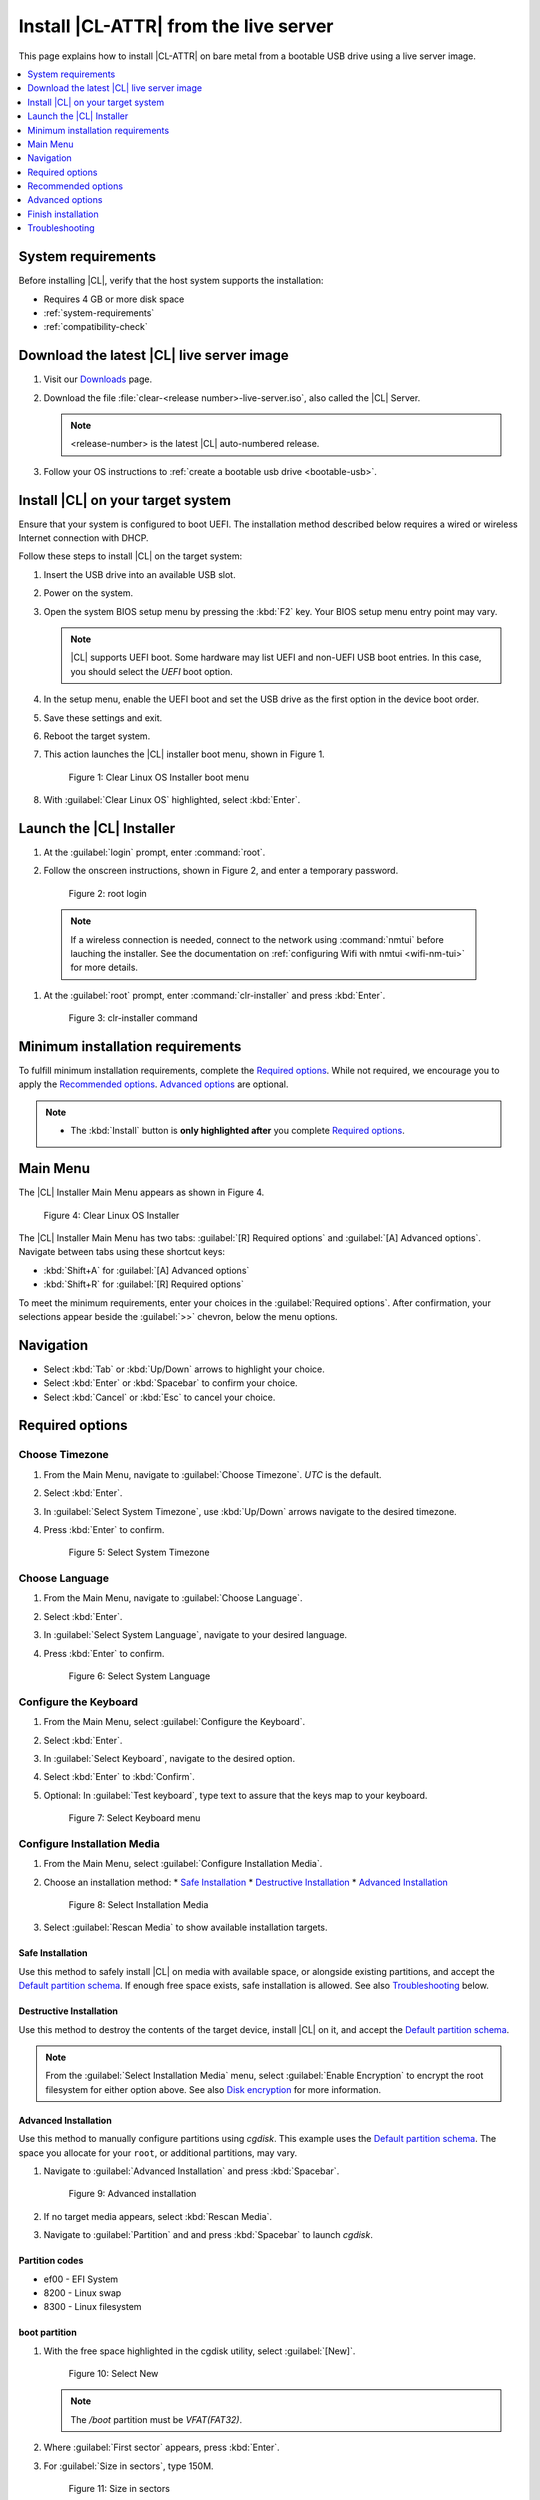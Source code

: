 .. _bare-metal-install-server:

Install |CL-ATTR| from the live server
######################################

This page explains how to install |CL-ATTR| on bare metal from a bootable USB
drive using a live server image.

.. contents::
   :local:
   :depth: 1

System requirements
*******************

Before installing |CL|, verify that the host system supports the
installation:

* Requires 4 GB or more disk space
* :ref:`system-requirements`
* :ref:`compatibility-check`

Download the latest |CL| live server image
******************************************

#. Visit our `Downloads`_ page.

#. Download the file :file:`clear-<release number>-live-server.iso`,
   also called the |CL| Server.

   .. note::

      <release-number> is the latest |CL| auto-numbered release.

#. Follow your OS instructions to
   :ref:`create a bootable usb drive <bootable-usb>`.

Install |CL| on your target system
**********************************

Ensure that your system is configured to boot UEFI. The installation method
described below requires a wired or wireless Internet connection with DHCP.


Follow these steps to install |CL| on the target system:

#. Insert the USB drive into an available USB slot.

#. Power on the system.

#. Open the system BIOS setup menu by pressing the :kbd:`F2` key.
   Your BIOS setup menu entry point may vary.

   .. note::
      |CL| supports UEFI boot. Some hardware may list UEFI and non-UEFI USB
      boot entries. In this case, you should select the `UEFI` boot
      option.

#. In the setup menu, enable the UEFI boot and set the USB drive as the first
   option in the device boot order.

#. Save these settings and exit.

#. Reboot the target system.

#. This action launches the |CL| installer boot menu, shown in Figure 1.

   .. figure:: /_figures/bare-metal-install-server/bare-metal-install-server-01.png
      :scale: 100%
      :alt: Clear Linux OS Installer boot menu

      Figure 1: Clear Linux OS Installer boot menu

#. With :guilabel:`Clear Linux OS` highlighted, select :kbd:`Enter`.

.. _install-clr-server-start:

Launch the |CL| Installer
*************************

#. At the :guilabel:`login` prompt, enter :command:`root`.

#. Follow the onscreen instructions, shown in Figure 2, and
   enter a temporary password.

   .. figure:: /_figures/bare-metal-install-server/bare-metal-install-server-02.png
      :scale: 100%
      :alt: root login

      Figure 2: root login

  .. note::

      If a wireless connection is needed, connect to the network using
      :command:`nmtui` before lauching the installer. See the documentation on
      :ref:`configuring Wifi with nmtui <wifi-nm-tui>` for more details.

#. At the :guilabel:`root` prompt, enter :command:`clr-installer` and
   press :kbd:`Enter`.

   .. figure:: /_figures/bare-metal-install-server/bare-metal-install-server-03.png
      :scale: 100%
      :alt: clr-installer command

      Figure 3: clr-installer command

Minimum installation requirements
*********************************

To fulfill minimum installation requirements, complete the
`Required options`_. While not required, we encourage you to apply the
`Recommended options`_. `Advanced options`_ are optional.

.. note::

   * The :kbd:`Install` button is **only highlighted after** you complete
     `Required options`_.

Main Menu
*********
The |CL| Installer Main Menu appears as shown in Figure 4.

.. figure:: /_figures/bare-metal-install-server/bare-metal-install-server-04.png
   :scale: 100%
   :alt: Clear Linux OS Installer

   Figure 4: Clear Linux OS Installer

The |CL| Installer Main Menu has two tabs: :guilabel:`[R] Required options`
and :guilabel:`[A] Advanced options`. Navigate between tabs using these shortcut keys:

* :kbd:`Shift+A` for :guilabel:`[A] Advanced options`
* :kbd:`Shift+R` for :guilabel:`[R] Required options`

To meet the minimum requirements, enter your choices in the
:guilabel:`Required options`. After confirmation, your selections appear
beside the :guilabel:`>>` chevron, below the menu options.

Navigation
**********

* Select :kbd:`Tab` or :kbd:`Up/Down` arrows to highlight your choice.

* Select :kbd:`Enter` or :kbd:`Spacebar` to confirm your choice.

* Select :kbd:`Cancel` or :kbd:`Esc` to cancel your choice.

Required options
****************

Choose Timezone
===============

#. From the Main Menu, navigate to :guilabel:`Choose Timezone`.
   `UTC` is the default.

#. Select :kbd:`Enter`.

#. In :guilabel:`Select System Timezone`, use :kbd:`Up/Down` arrows
   navigate to the desired timezone.

#. Press :kbd:`Enter` to confirm.

   .. figure:: /_figures/bare-metal-install-server/bare-metal-install-server-05.png
      :scale: 100%
      :alt: Select System Timezone

      Figure 5: Select System Timezone

Choose Language
===============

#. From the Main Menu, navigate to :guilabel:`Choose Language`.

#. Select :kbd:`Enter`.

#. In :guilabel:`Select System Language`, navigate to your desired language.

#. Press :kbd:`Enter` to confirm.

   .. figure:: /_figures/bare-metal-install-server/bare-metal-install-server-06.png
      :scale: 100%
      :alt: Select System Language

      Figure 6: Select System Language

Configure the Keyboard
======================

#. From the Main Menu, select :guilabel:`Configure the Keyboard`.

#. Select :kbd:`Enter`.

#. In :guilabel:`Select Keyboard`, navigate to the desired option.

#. Select :kbd:`Enter` to :kbd:`Confirm`.

#. Optional: In :guilabel:`Test keyboard`, type text to assure
   that the keys map to your keyboard.

   .. figure:: /_figures/bare-metal-install-server/bare-metal-install-server-07.png
      :scale: 100%
      :alt: Select Keyboard menu

      Figure 7: Select Keyboard menu

Configure Installation Media
============================

#. From the Main Menu, select :guilabel:`Configure Installation Media`.

#. Choose an installation method:
   * `Safe Installation`_
   * `Destructive Installation`_
   * `Advanced Installation`_

   .. figure:: /_figures/bare-metal-install-server/bare-metal-install-server-08.png
      :scale: 100%
      :alt: Select Installation Media

      Figure 8: Select Installation Media

#. Select :guilabel:`Rescan Media` to show available installation targets.

Safe Installation
-----------------

Use this method to safely install |CL| on media with available space, or
alongside existing partitions, and accept the `Default partition schema`_.
If enough free space exists, safe installation is allowed. See also
`Troubleshooting`_ below.

Destructive Installation
------------------------

Use this method to destroy the contents of the target device, install |CL|
on it, and accept the `Default partition schema`_.

.. note::

   From the :guilabel:`Select Installation Media` menu, select
   :guilabel:`Enable Encryption` to encrypt the root filesystem for either
   option above. See also `Disk encryption`_ for more information.

Advanced Installation
---------------------

Use this method to manually configure partitions using `cgdisk`.
This example uses the `Default partition schema`_. The space you allocate for
your ``root``, or additional partitions, may vary.

#. Navigate to :guilabel:`Advanced Installation` and press :kbd:`Spacebar`.

   .. figure:: /_figures/bare-metal-install-server/bare-metal-install-server-09.png
      :scale: 100%
      :alt: Advanced installation

      Figure 9: Advanced installation

#. If no target media appears, select :kbd:`Rescan Media`.

#. Navigate to :guilabel:`Partition` and and press :kbd:`Spacebar`
   to launch `cgdisk`.

Partition codes
---------------

* ef00 - EFI System
* 8200 - Linux swap
* 8300 - Linux filesystem

boot partition
--------------

#. With the free space highlighted in the cgdisk utility, select
   :guilabel:`[New]`.

   .. figure:: /_figures/bare-metal-install-server/bare-metal-install-server-10.png
      :scale: 100%
      :alt: Select New

      Figure 10: Select New

   .. note::

      The `/boot` partition must be `VFAT(FAT32)`.

#. Where :guilabel:`First sector` appears, press :kbd:`Enter`.

#. For :guilabel:`Size in sectors`, type 150M.

   .. figure:: /_figures/bare-metal-install-server/bare-metal-install-server-11.png
      :scale: 100%
      :alt: Size in sectors

      Figure 11: Size in sectors

#. Press `Enter`.

#. Enter the hex code `ef00` and press :kbd:`Enter`.

   .. figure:: /_figures/bare-metal-install-server/bare-metal-install-server-12.png
      :scale: 100%
      :alt: `ef00` partition code

      Figure 12: `ef00` partition code

#. For the partition name, enter `CLR_BOOT`, the EFI boot partition.

   .. figure:: /_figures/bare-metal-install-server/bare-metal-install-server-13.png
      :scale: 100%
      :alt: CLR_BOOT

      Figure 13: CLR_BOOT

   .. note::

      Encryption is not allowed on the CLR_BOOT partition.

Now follow the same process to configure the remaining partitions.

swap partition
--------------

#. Use the :kbd:`Up/Down` arrow to select free space.

#. Select :guilabel:`[New]` at bottom and press :kbd:`Enter`.

#. Under :guilabel:`First sector`, press :kbd:`Enter`.

#. For :guilabel:`Size in sectors`, type 256M, and press :kbd:`Enter`.

#. Enter the hex code `8200` and press :kbd:`Enter`.

#. In :guilabel:`Enter new partition name...`, type CLR_SWAP.

#. Press :kbd:`Enter`.

root partition
--------------

#. Use the :kbd:`Up/Down` arrow to select free space.

#. Select :guilabel:`[New]` at bottom and press Enter.

#. Under :guilabel:`First sector`, press Enter.

#. For :guilabel:`Size in sectors`, type in desired size.
   Optionally, press :kbd:`Enter` to use the remaining space available.

#. Press Enter.

#. Enter the hex code `8300` and press :kbd:`Enter`.

#. In :guilabel:`Enter new partition name...`, type: CLR_ROOT.
   The `/root` partition must be `ext[234]` or `XFS`.
   If no filesystem exists, the installer will default to `VFAT(FAT32)`
   for `/boot`, and `ext4` for all others.

   .. note::

      You may also append `_F` to the partition name to force the formatting.

      *  `CLR_ROOT_F`: Force the formatting of the root partition prior to
          use.

      *  `CLR_F_SWAP`: Force the formatting of the swap partition prior to
          use; helpful when re-using a partition for swap which was previously formatted for a file system.

      *  `CLR_F_MNT_/data`: Force the formatting of the extra data
          partition prior to use

#. Press :kbd:`Enter`.

#. After all partitions are defined, verify that your partition
   configuration is similar to Figure 14.

   .. figure:: /_figures/bare-metal-install-server/bare-metal-install-server-14.png
      :scale: 100%
      :alt: Final partition configuration

      Figure 14: Final partition configuration

Additional partitions (optional)
--------------------------------

#. Use the :kbd:`Up/Down` arrow to select free space.

#. Now select :guilabel:`[New]` at bottom and press Enter.

#. Under :guilabel:`First sector`, press Enter.

#. For :guilabel:`Size in sectors`, type in desired size.

   .. note::

      If you do not specify a size, it will use the remaining space.

#. Press :kbd:`Enter`.

#. Enter the hex code `8300`. Then press :kbd:`Enter`.

#. In :guilabel:`Enter new partition name...`, type: `CLR_MNT_<mount_point>`.
   For example, replace <mount_point> with `/home`, shown in Figure 15.

   .. figure:: /_figures/bare-metal-install-server/bare-metal-install-server-15.png
      :scale: 100%
      :alt: CLR_MNT

      Figure 15: CLR_MNT

   .. note::

      If formatting is desired, the `_F` **must precede** `_MNT`.

#. Alternatively, you may create `CLR_MNT_/srv` or other partitions.

Write configuration to disk
---------------------------

#. When you're satisfied with the partition configuration, press the
   Right Arrow until :guilabel:`[Write]` is highlighted.

#. Press :kbd:`Enter`.

#. When the prompt appears asking if you want to write the partition table
   to disk, type "yes".

#. Finally, select :guilabel:`[Quit]`.

Disk encryption
===============

For greater security, disk encryption is supported using LUKS for the
any partition except `/boot` on |CL|. To encrypt the root partition, see the
example below. Encryption is optional.

Encryption Passphrase
---------------------

|CL| uses a single passphrase for encrypted partitions. Additional keys may
be configured post-installation using the ``cryptsetup`` tool.

#. Optional: Select :guilabel:`[X] Enable encryption` to encrypt the root
   partition, as shown in Figure 16.

   .. figure:: /_figures/bare-metal-install-server/bare-metal-install-server-16.png
      :scale: 100%
      :alt: Encrypt partition

      Figure 16: Encrypt partition

#. The :guilabel:`Encryption Passphrase` dialog appears.

   .. note::

      Minimum length is 8 characters. Maximum length is 94 characters.

   .. figure:: /_figures/bare-metal-install-server/bare-metal-install-server-17.png
      :scale: 100%
      :alt: Encryption Passphrase

      Figure 17: Encryption Passphrase

#. Enter the same passphrase in the first and second field.

#. Navigate to :guilabel:`Confirm` and press :kbd:`Enter`.

   .. note::

      :guilabel:`Confirm` is only highlighted if passphrases match.

Manage User
===========

Add New User
------------

#. In Required Options, select :guilabel:`Manage User`.

#. Select :guilabel:`Add New User` as shown in Figure 18.

   .. figure:: /_figures/bare-metal-install-server/bare-metal-install-server-18.png
      :scale: 100%
      :alt: Add New User, User Name

      Figure 18: Add New User

#. Optional: Enter a :guilabel:`User Name`.

   .. note:

      The User Name must be alphanumeric and can include spaces, commas,
      underscores or hyphens. Maximum length is 64 characters.

   .. figure:: /_figures/bare-metal-install-server/bare-metal-install-server-19.png
      :scale: 100%
      :alt: User Name

      Figure 19: User Name

#. Enter a :guilabel:`Login`.

   .. note::

      The User Login must be alphanumeric and can include hyphens and underscores. Maximum length is 31 characters.

#. Enter a :guilabel:`Password`.

   .. note:

      Minimum length is 8 characters. Maximum length is 255 characters.

#. In :guilabel:`Confirm`, enter the same password.

#. The :guilabel:`Administrator` checkbox is selected by default.

   .. note::

      Selecting Administrator enables sudo privileges for the user. For the installation to proceed, at least one user must be assigned as an Administrator.

#. Select :kbd:`Confirm`. To reset the form, select :guilabel:`Reset`.

#. In :guilabel:`Manage User`, navigate to :guilabel:`Confirm`.

#. With :guilabel:`Confirm` highlighted, select :kbd:`Enter`.

Modify / Delete User
--------------------

#. In :guilabel:`Manage User`, navigate to the user you wish
   to modify until highlighted, as shown in Figure 20.

#. Select :kbd:`Enter` to modify the user.

   .. figure:: /_figures/bare-metal-install-server/bare-metal-install-server-20.png
      :scale: 100%
      :alt: Modify User

      Figure 20: Modify User

#. Modify user details as desired.

#. Navigate to :kbd:`Confirm` until highlighted.

   .. note::

      Optional: Select :guilabel:`Reset` to rest the form.

#. Select :guilabel:`Confirm` to save the changes you made.

#. Optional: In :guilabel:`Modify User`, to delete the user, navigate to
   the :guilabel:`Delete` button and select :kbd:`Enter`.

   .. figure:: /_figures/bare-metal-install-server/bare-metal-install-server-21.png
      :scale: 100%
      :alt: Delete User

      Figure 21: Delete User

You are returned to :guilabel:`Manage User`.

#. Navigate to :kbd:`Confirm` until highlighted.

#. Select :guilabel:`Enter` to complete :guilabel:`Manage User` options.

Telemetry
=========

:ref:`telem-guide` is a |CL| feature that reports failures and crashes to
the |CL| development team for improvements.

Select your desired option on whether to participate in telemetry.

#. In the Main Menu, navigate to :guilabel:`Telemetry` and select
   :kbd:`Enter`.

#. Select :kbd:`Tab` to highlight your choice.

#. Select :kbd:`Enter` to confirm.

   .. figure:: /_figures/bare-metal-install-server/bare-metal-install-server-22.png
      :scale: 100%
      :alt: Enable Telemetry

      Figure 22: Enable Telemetry

Recommended options
*******************

After you complete the `Required options`_, we highly recommend completing
some `Advanced options`_:

* `Assign Hostname`_ Simplify your development environment

Skip to finish installation
===========================

After selecting values for all :guilabel:`Required options`, you may skip
to `Finish installation`_.

Otherwise, continue below. In the Main Menu, select
:guilabel:`Advanced options` for additional configuration.

Advanced options
****************

Configure Network Interfaces
============================

By default, |CL| is configured to automatically detect the host network
interface using DHCP. However, if you want to use a static IP address or if
you do not have a DHCP server on your network, follow these instructions to
manually configure the network interface. Otherwise, default network
interface settings are automatically applied.

.. note::

   If DHCP is available, no user selection may be required.

#. Navigate to :guilabel:`Configure Network Interfaces` and
   select :kbd:`Enter`.

#. Navigate to the network :guilabel:`interface` you wish to change.

#. When the desired :guilabel:`interface` is highlighted, select
   :guilabel:`Enter` to edit.

   .. note:: Multiple network interfaces may appear.

   .. figure:: /_figures/bare-metal-install-server/bare-metal-install-server-23.png
      :scale: 100%
      :alt: Configure Network Interfaces

      Figure 23: Configure Network Interfaces

#. Notice :guilabel:`Automatic / dhcp` is selected by default (at bottom).

   Optional: Navigate to the checkbox :guilabel:`Automatic / dhcp` and select
   :kbd:`Spacebar` to deselect.

   .. figure:: /_figures/bare-metal-install-server/bare-metal-install-server-24.png
      :scale: 100%
      :alt: Network interface configuration

      Figure 24: Network interface configuration

#. Navigate to the appropriate fields and assign the desired
   network configuration.

#. To save settings, navigate to :guilabel:`Confirm` and select
   :kbd:`Enter`.

   .. note::

      To revert to previous settings, navigate to the :guilabel:`Cancel`
      and select :kbd:`Enter`.

#. Upon confirming network configuration, the :guilabel:`Testing Networking`
   dialog appears. Assure the result shows success. If a failure occurs,
   your changes will not be saved.

#. Upon confirmation, you are returned to :guilabel:`Network interface`
   settings.

#. Navigate to and select :guilabel:`Main Menu`.

Optional: Skip to `Finish installation`_.

Proxy
=====

|CL| automatically attempts to detect proxy settings, as described in
:ref:`autoproxy`. If you need to manually assign proxy settings, follow this
instruction.

#. From the Advanced options menu, navigate to :guilabel:`Proxy`, and
   select :kbd:`Enter`.

#. Navigate to the field :guilabel:`HTTPS Proxy`.

   .. figure:: /_figures/bare-metal-install-server/bare-metal-install-server-25.png
      :scale: 100%
      :alt: Configure the network proxy

      Figure 25: Configure the network proxy

#. Enter the desired proxy address and port using conventional syntax,
   such as: \http://address:port.

#. Navigate to :guilabel:`Confirm` and select :kbd:`Enter`.

#. To revert to previous settings, navigate to :guilabel:`Cancel`
   and select :guilabel:`Cancel`.

Optional: Skip to `Finish installation`_.

Test Network Settings
=====================

To manually assure network connectivity before installing |CL|,
select :guilabel:`Test Network Settings` and select :guilabel:`Enter`.

.. note::
   If using the :command:`off-line installer`, this option is not available.

A progress bar appears as shown in Figure 26.

.. figure:: /_figures/bare-metal-install-server/bare-metal-install-server-26.png
   :scale: 100%
   :alt: Testing Networking dialog

   Figure 26: Testing Networking dialog

.. note::

   Any changes made to network settings are automatically tested
   during configuration.

Optional: Skip to `Finish installation`_.

Select Additional Bundles
=========================

This option is only available with a valid network connection.
Bundle selection is disabled if no network connection exists.

#. On the Advanced menu, select :guilabel:`Select Additional Bundles`.

#. Navigate to the desired bundle using :kbd:`Tab` or :kbd:`Up/Down` arrows.

#. Select :kbd:`Spacebar` to select the checkbox for each desired bundle.

   .. figure:: /_figures/bare-metal-install-server/bare-metal-install-server-27.png
      :scale: 100%
      :alt: Bundle Selection

      Figure 27: Bundle Selection

#. Optional: To start developing with |CL|, we recommend
   adding :file:`os-clr-on-clr`.

#. Navigate to and select :kbd:`Confirm`.

   You are returned to the :guilabel:`Advanced options` menu.

Optional: Skip to `Finish installation`_.

Assign Hostname
===============

#. In Advanced Options, select :guilabel:`Assign Hostname`.

#. In :guilabel:`Hostname`, enter the hostname only (excluding the domain).

   .. note::

      Hostname does not allow empty spaces. Hostname must start with an
      alphanumeric character but may also contain hyphens. Maximum length of
      63 characters.

   .. figure:: /_figures/bare-metal-install-server/bare-metal-install-server-28.png
      :scale: 100%
      :alt: Assign Hostname

      Figure 28: Assign Hostname

#. Navigate to :kbd:`Confirm` until highlighted.

#. Select :kbd:`Confirm`.

Optional: Skip to `Finish installation`_.

Kernel Command Line
===================

For advanced users, |CL| provides the ability to add or remove kernel
arguments. If you want to append a new argument, enter the argument here.
This argument will be used every time you install or update a
new kernel.

#. In Advanced Options, select :guilabel:`Tab` to highlight
   :guilabel:`Kernel Command Line`.

#. Select :kbd:`Enter`.

   .. figure:: /_figures/bare-metal-install-server/bare-metal-install-server-29.png
      :scale: 100%
      :alt: Kernel Command Line

      Figure 29: Kernel Command Line

#. Choose from the following options.

   * To add arguments, enter the argument in :guilabel:`Add Extra Arguments`.

   * To remove an argument, enter the argument in
     :guilabel:`Remove Arguments`.

#. Select :kbd:`Confirm`.

Optional: Skip to `Finish installation`_.

Kernel Selection
================

#. Select a kernel option. By default, the latest kernel release is
   selected. Native kernel is shown in Figure 30.

#. To select a different kernel, navigate to it using :guilabel:`Tab`.

   .. figure:: /_figures/bare-metal-install-server/bare-metal-install-server-30.png
      :scale: 100%
      :alt: Kernel selection

      Figure 30 Kernel selection

#. Select :kbd:`Spacebar` to select the desired option.

#. Navigate to :kbd:`Confirm` and select :kbd:`Enter`.

Optional: Skip to `Finish installation`_.

Swupd Mirror
============

If you have your own custom mirror of |CL|, you can add its URL.

#. In Advanced Options, select :guilabel:`Swupd Mirror`.

#. To add a local swupd mirror, enter a valid URL in :guilabel:`Mirror URL:`

#. Select :kbd:`Confirm`.

   .. figure:: /_figures/bare-metal-install-server/bare-metal-install-server-31.png
      :scale: 100%
      :alt: Swupd Mirror

      Figure 31: Swupd Mirror

Optional: Skip to `Finish installation`_.

Automatic OS Updates
====================

Automatic OS updates are enabled by default. In the rare case that you
need to disable automatic software updates, follow the onscreen instructions,
shown in Figure 32.

#. In Advanced Options, select :guilabel:`Automatic OS Updates`.

#. Select the desired option.

   .. figure:: /_figures/bare-metal-install-server/bare-metal-install-server-32.png
      :scale: 100%
      :alt: Automatic OS Updates

      Figure 32: Automatic OS Updates

You are returned to the :guilabel:`Main Menu`.

Save Configuration Settings
===========================

#. In Advanced Options, select :guilabel:`Save Configuration Settings`.

#. A dialog box shows the installation configuration was saved to
   :file:`clr-installer.yaml`

   .. figure:: /_figures/bare-metal-install-server/bare-metal-install-server-33.png
      :scale: 100%
      :alt: Save configuration to YAML file

      Figure 33: Save configuration to YAML file

#. Use the :file:`clr-installer.yaml` file to install |CL|, with the same
   configuration, on multiple targets.

Finish installation
*******************

#. When you are satisfied with your installation configuration, navigate to
   :guilabel:`Install` and select :kbd:`Enter`.

   .. figure:: /_figures/bare-metal-install-server/bare-metal-install-server-34.png
      :scale: 100%
      :alt: Select Install

      Figure 34: Select Install

#. Select :guilabel:`reboot`.

   .. note::

      If you do not assign an administrative user, upon rebooting,
      enter `root` and set the root password immediately.

#. When the system reboots, remove any installation media present.

Default partition schema
========================

Create partitions per requirements in Table 1.

.. list-table:: **Table 1. Default partition schema**
   :widths: 25, 25, 25, 25
   :header-rows: 1

   * - FileSystem
     - Label
     - Mount Point
     - Default size

   * - ``VFAT(FAT32)``
     - boot
     - /boot
     - 150MB

   * - ``linux-swap``
     - swap
     -
     - 256MB

   * - ``ext[234] or XFS``
     - root
     - /
     - *Size depends upon use case/desired bundles.*

Troubleshooting
***************

For Configure Installation Media
================================

If a warning message appears that no media or space is available after
entering :guilabel:`Configure Installation Media`:

- Verify that target media has enough free space.

- Confirm the USB is properly connected to and mounted on target media.

- Review the size of existing partitions on the target media:

  - Linux\* OS: :command:`lsblk -a`
  - Windows\* OS:  :command:`diskpart`, then :command:`list disk`
  - macOS\* platform: :command:`diskutil list`

.. _erase-lvm-troubleshooting-tip:

Erase LVM Partitions Before Installing |CL|
===========================================

If you’re planning to install |CL| on a drive that has LVM partitions, 
you must erase them first before using the clr-installer.  

Here is an example of a drive (/dev/sda) with LVMs:

.. code-block:: console
   :emphasize-lines: 6-9

   NAME         MAJ:MIN RM   SIZE RO TYPE MOUNTPOINT
   loop0          7:0    0 627.6M  1 loop 
   sda            8:0    0 335.4G  0 disk 
   ├─sda1         8:1    0   200M  0 part 
   ├─sda2         8:2    0     1G  0 part 
   └─sda3         8:3    0 334.2G  0 part 
     ├─LVM-root 252:0    0    70G  0 lvm  
     ├─LVM-home 252:1    0 248.4G  0 lvm  
     └─LVM-swap 252:2    0  15.7G  0 lvm  

If you do not erase the LVMs first, you will encounter a clr-installer 
error like this: 
 
.. code-block:: console

   root@clr-live~ # clr-installer

   Please report this crash using GitHub Issues:
   https://github.com/clearlinux/clr-installer/issues

   Include the following as attachments to enable diagnosis:
   /root/pre-install-clr-installer.yaml
   /root/clr-installer.log

   You may need to remove any personal data of concern from the attachments.
   The Installer will now exit.
   exit status 1

   Error Trace:
   errors.Wrap()
        errors/errors.go:91
   storage.makeFs()
        storage/ops.go:79

The quickest and simplest method to erasing the LVMs is to execute these
commands:

.. code-block:: bash

   sudo sgdisk -Z /dev/<device>
   sudo partprobe
   sudo dmsetup remove_all --force
   sudo partprobe

.. _Downloads: https://clearlinux.org/downloads
